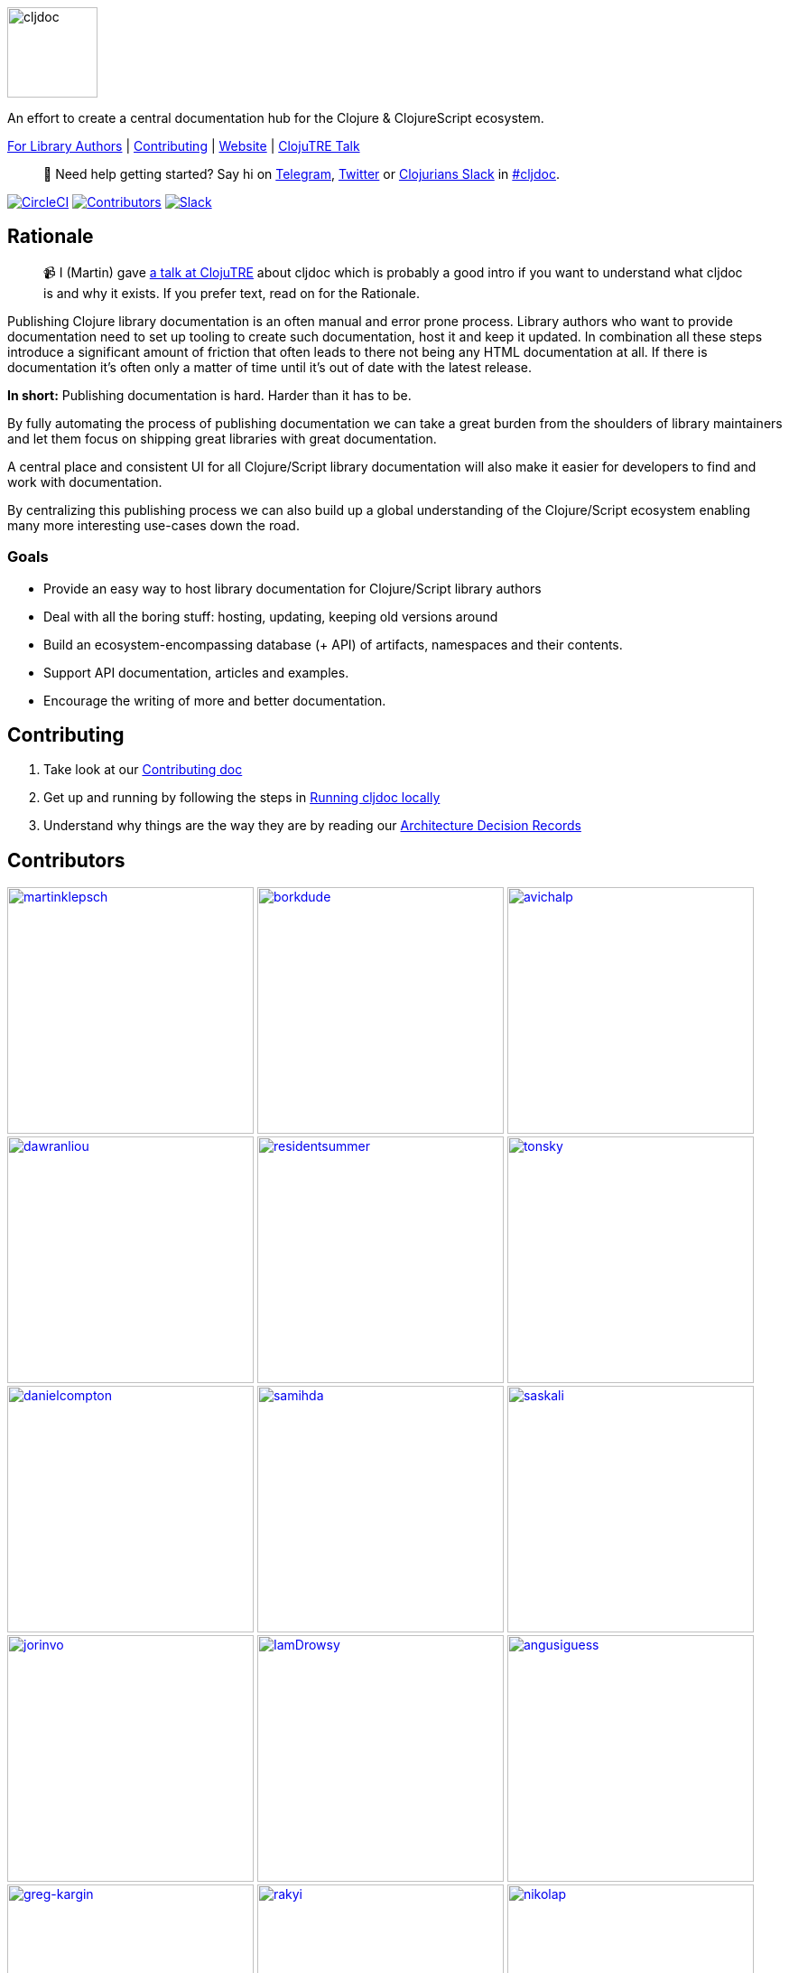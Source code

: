 :notitle:
// num-contributors is updated automatically by doc-readme-update bb task
:num-contributors: 51

image:resources/public/cljdoc-logo-beta-square.png[cljdoc,100,100]

An effort to create a central documentation hub for the Clojure & ClojureScript ecosystem.

link:doc/userguide/for-library-authors.adoc[For Library Authors] | 
link:CONTRIBUTING.adoc[Contributing] | 
https://cljdoc.org/[Website] | 
https://www.youtube.com/watch?v=mWrvd6SE7Vg[ClojuTRE Talk]

[quote]
____
👋  Need help getting started? Say hi on https://telegram.me/martinklepsch[Telegram], https://twitter.com/martinklepsch[Twitter] or http://clojurians.net/[Clojurians Slack] in https://clojurians.slack.com/messages/C8V0BQ0M6/[#cljdoc].
____

https://circleci.com/gh/cljdoc/cljdoc[image:https://circleci.com/gh/cljdoc/cljdoc.svg?style=svg[CircleCI]]
link:#contributors[image:https://img.shields.io/badge/all_contributors-{num-contributors}-orange.svg?style=flat[Contributors]]
https://clojurians.slack.com/messages/C8V0BQ0M6/[image:https://badgen.net/badge/-/slack?icon=slack&label[Slack]]

== Rationale
[quote]
____
📹  I (Martin) gave https://www.youtube.com/watch?v=mWrvd6SE7Vg[a talk at ClojuTRE] about cljdoc which is probably a good intro if you want to understand what cljdoc is and why it exists. If you prefer text, read on for the Rationale.
____

Publishing Clojure library documentation is an often manual and error prone process.
Library authors who want to provide documentation need to set up tooling to create such documentation, host it and keep it updated.
In combination all these steps introduce a significant amount of friction that often leads to there not being any HTML documentation at all.
If there is documentation it's often only a matter of time until it's out of date with the latest release.

**In short:** Publishing documentation is hard. Harder than it has to be.

By fully automating the process of publishing documentation we can take a great burden from the shoulders of library maintainers and let them focus on shipping great libraries with great documentation.

A central place and consistent UI for all Clojure/Script library documentation will also make it easier for developers to find and work with documentation.

By centralizing this publishing process we can also build up a global understanding of the Clojure/Script ecosystem enabling many more interesting use-cases down the road.

=== Goals

- Provide an easy way to host library documentation for Clojure/Script library authors
- Deal with all the boring stuff: hosting, updating, keeping old versions around
- Build an ecosystem-encompassing database (+ API) of artifacts, namespaces and their contents.
- Support API documentation, articles and examples.
- Encourage the writing of more and better documentation.

== Contributing

. Take look at our link:CONTRIBUTING.adoc[Contributing doc]
. Get up and running by following the steps in link:doc/running-cljdoc-locally.adoc[Running cljdoc locally]
. Understand why things are the way they are by reading our link:CONTRIBUTING.adoc#architecture-decision-records[Architecture Decision Records]

== Contributors

// Contributors updated by doc-udpate-readme bb task, do not edit
// AUTO-GENERATED:CONTRIBUTORS-START
:imagesdir: ./doc/generated/people
[]
--
image:martinklepsch.png[martinklepsch,width=273,link="https://github.com/martinklepsch"]
image:borkdude.png[borkdude,width=273,link="https://github.com/borkdude"]
image:avichalp.png[avichalp,width=273,link="https://github.com/avichalp"]
image:dawranliou.png[dawranliou,width=273,link="https://github.com/dawranliou"]
image:residentsummer.png[residentsummer,width=273,link="https://github.com/residentsummer"]
image:tonsky.png[tonsky,width=273,link="https://github.com/tonsky"]
image:danielcompton.png[danielcompton,width=273,link="https://github.com/danielcompton"]
image:samihda.png[samihda,width=273,link="https://github.com/samihda"]
image:saskali.png[saskali,width=273,link="https://github.com/saskali"]
image:jorinvo.png[jorinvo,width=273,link="https://github.com/jorinvo"]
image:IamDrowsy.png[IamDrowsy,width=273,link="https://github.com/IamDrowsy"]
image:angusiguess.png[angusiguess,width=273,link="https://github.com/angusiguess"]
image:greg-kargin.png[greg-kargin,width=273,link="https://github.com/greg-kargin"]
image:rakyi.png[rakyi,width=273,link="https://github.com/rakyi"]
image:nikolap.png[nikolap,width=273,link="https://github.com/nikolap"]
image:mhuebert.png[mhuebert,width=273,link="https://github.com/mhuebert"]
image:elarous.png[elarous,width=273,link="https://github.com/elarous"]
image:mk.png[mk,width=273,link="https://github.com/mk"]
image:bbatsov.png[bbatsov,width=273,link="https://github.com/bbatsov"]
image:SevereOverfl0w.png[SevereOverfl0w,width=273,link="https://github.com/SevereOverfl0w"]
image:roman01la.png[roman01la,width=273,link="https://github.com/roman01la"]
image:mfikes.png[mfikes,width=273,link="https://github.com/mfikes"]
image:anthonygalea.png[anthonygalea,width=273,link="https://github.com/anthonygalea"]
image:devurandom.png[devurandom,width=273,link="https://github.com/devurandom"]
image:jsimpson-ovo.png[jsimpson-ovo,width=273,link="https://github.com/jsimpson-ovo"]
image:Tavistock.png[Tavistock,width=273,link="https://github.com/Tavistock"]
image:alex-dixon.png[alex-dixon,width=273,link="https://github.com/alex-dixon"]
image:timothypratley.png[timothypratley,width=273,link="https://github.com/timothypratley"]
image:kkinnear.png[kkinnear,width=273,link="https://github.com/kkinnear"]
image:karls.png[karls,width=273,link="https://github.com/karls"]
image:ikitommi.png[ikitommi,width=273,link="https://github.com/ikitommi"]
image:pesterhazy.png[pesterhazy,width=273,link="https://github.com/pesterhazy"]
image:eerohele.png[eerohele,width=273,link="https://github.com/eerohele"]
image:nberger.png[nberger,width=273,link="https://github.com/nberger"]
image:ajoberstar.png[ajoberstar,width=273,link="https://github.com/ajoberstar"]
image:polymeris.png[polymeris,width=273,link="https://github.com/polymeris"]
image:ryrobes.png[ryrobes,width=273,link="https://github.com/ryrobes"]
image:julienba.png[julienba,width=273,link="https://github.com/julienba"]
image:crimeminister.png[crimeminister,width=273,link="https://github.com/crimeminister"]
image:seancorfield.png[seancorfield,width=273,link="https://github.com/seancorfield"]
image:holyjak.png[holyjak,width=273,link="https://github.com/holyjak"]
image:lread.png[lread,width=273,link="https://github.com/lread"]
image:nha.png[nha,width=273,link="https://github.com/nha"]
image:mjhanninen.png[mjhanninen,width=273,link="https://github.com/mjhanninen"]
image:jacobobryant.png[jacobobryant,width=273,link="https://github.com/jacobobryant"]
image:lins05.png[lins05,width=273,link="https://github.com/lins05"]
image:jimmyhmiller.png[jimmyhmiller,width=273,link="https://github.com/jimmyhmiller"]
image:awkay.png[awkay,width=273,link="https://github.com/awkay"]
image:tobias.png[tobias,width=273,link="https://github.com/tobias"]
image:frozar.png[frozar,width=273,link="https://github.com/frozar"]
image:moonbrv.png[moonbrv,width=273,link="https://github.com/moonbrv"]
--
// AUTO-GENERATED:CONTRIBUTORS-END

== License

`EPL-2.0` see `LICENSE`
